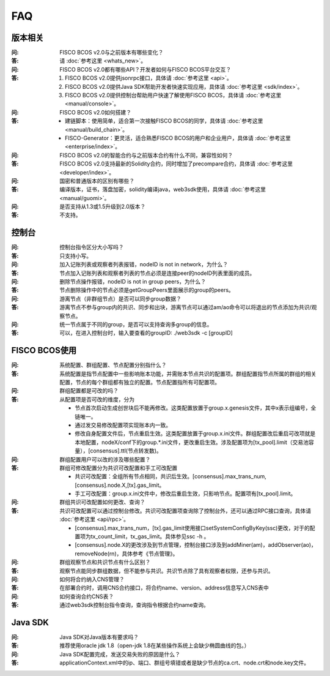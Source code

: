 FAQ
==========

版本相关
""""""""""""""""

:问:
  FISCO BCOS v2.0与之前版本有哪些变化？
:答:
  请 :doc:`参考这里 <whats_new>`。

:问:
  FISCO BCOS v2.0都有哪些API？开发者如何与FISCO BCOS平台交互？
:答:
  1. FISCO BCOS v2.0提供jsonrpc接口，具体请 :doc:`参考这里 <api>`。
  2. FISCO BCOS v2.0提供Java SDK帮助开发者快速实现应用，具体请 :doc:`参考这里 <sdk/index>`。
  3. FISCO BCOS v2.0提供控制台帮助用户快速了解使用FISCO BCOS，具体请 :doc:`参考这里 <manual/console>`。

:问:
  FISCO BCOS v2.0如何搭建？
:答:
  - 建链脚本：使用简单，适合第一次接触FISCO BCOS的同学，具体请 :doc:`参考这里 <manual/build_chain>`。
  - FISCO-Generator：更灵活，适合熟悉FISCO BCOS的用户和企业用户，具体请 :doc:`参考这里 <enterprise/index>`。

:问:
  FISCO BCOS v2.0的智能合约与之前版本合约有什么不同，兼容性如何？
:答:
  FISCO BCOS v2.0支持最新的Solidity合约，同时增加了precompare合约，具体请 :doc:`参考这里 <developer/index>`。

:问:
  国密和普通版本的区别有哪些？
:答:
  编译版本，证书，落盘加密，solidity编译java，web3sdk使用，具体请 :doc:`参考这里 <manual/guomi>`。

:问:
  是否支持从1.3或1.5升级到2.0版本？  
:答:
  不支持。

控制台
""""""""""""""""
:问:
  控制台指令区分大小写吗？
:答:
  只支持小写。

:问:
  加入记账列表或观察者列表报错，nodeID is not in network，为什么？
:答:
  节点加入记账列表和观察者列表的节点必须是连接peer的nodeID列表里面的成员。

:问:
  删除节点操作报错，nodeID is not in group peers，为什么？
:答:
  节点删除操作中的节点必须是getGroupPeers里面展示的group的peers。

:问:
  游离节点（非群组节点）是否可以同步group数据？
:答:
  游离节点不参与group内的共识、同步和出块，游离节点可以通过am/ao命令可以将退出的节点添加为共识/观察节点。

:问:
  统一节点属于不同的group，是否可以支持查询多group的信息。
:答:
   可以，在进入控制台时，输入要查看的groupID:  ./web3sdk -c [groupID]

FISCO BCOS使用
""""""""""""""""

:问:
  系统配置、群组配置、节点配置分别指什么？
:答:
  系统配置是指节点配置中一些影响账本功能，并需账本节点共识的配置项。群组配置指节点所属的群组的相关配置，节点的每个群组都有独立的配置。节点配置指所有可配置项。

:问:
  群组配置都是可改的吗？
:答: 从配置项是否可改的维度，分为

  - 节点首次启动生成创世块后不能再修改。这类配置放置于group.x.genesis文件，其中x表示组编号，全链唯一。
  - 通过发交易修改配置项实现账本内一致。
  - 修改自身配置文件后，节点重启生效。这类配置放置于group.x.ini文件。群组配置改后重启可改项就是本地配置，nodeX/conf下的group.*.ini文件，更改重启生效。涉及配置项为[tx_pool].limit（交易池容量），[consensus].ttl(节点转发数)。  

:问:
  群组配置用户可以改的涉及哪些配置？
:答: 群组可修改配置分为共识可改配置和手工可改配置

  - 共识可改配置：全组所有节点相同，共识后生效。[consensus].max_trans_num,[consensus].node.X,[tx].gas_limit。
  - 手工可改配置：group.x.ini文件中，修改后重启生效，只影响节点。配置项有[tx_pool].limit。

:问:
  群组共识可改配置如何更改、查询？
:答: 共识可改配置可以通过控制台修改。共识可改配置项查询除了控制台外，还可以通过RPC接口查询，具体请 :doc:`参考这里 <api/rpc>`。

  + [consensus].max_trans_num，[tx].gas_limit使用接口setSystemConfigByKey(ssc)更改，对于的配置项为tx_count_limit，tx_gas_limit。具体参见ssc -h 。
  + [consensus].node.X的更改涉及到节点管理，控制台接口涉及到addMiner(am)，addObserver(ao)，removeNode(rn)，具体参考《节点管理》。

:问:
  群组观察节点和共识节点有什么区别？
:答:
  观察节点能同步群组数据，但不能参与共识。共识节点除了具有观察者权限，还参与共识。

:问:
  如何将合约纳入CNS管理？
:答:
  在部署合约时，调用CNS合约接口，将合约name、version、address信息写入CNS表中

:问:
  如何查询合约CNS表？
:答:
  通过web3sdk控制台指令查询，查询指令根据合约name查询。

Java SDK
""""""""""""""""

:问:
  Java SDK对Java版本有要求吗？
:答:
  推荐使用oracle jdk 1.8（open-jdk 1.8在某些操作系统上会缺少椭圆曲线的包。） 

:问:
  Java SDK配置完成，发送交易失败的原因是什么？  
:答:
  applicationContext.xml中的ip、端口、群组号填错或者是缺少节点的ca.crt、node.crt和node.key文件。
